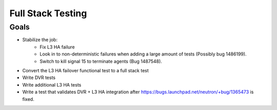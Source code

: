 ..
      Licensed under the Apache License, Version 2.0 (the "License"); you may
      not use this file except in compliance with the License. You may obtain
      a copy of the License at

          http://www.apache.org/licenses/LICENSE-2.0

      Unless required by applicable law or agreed to in writing, software
      distributed under the License is distributed on an "AS IS" BASIS, WITHOUT
      WARRANTIES OR CONDITIONS OF ANY KIND, either express or implied. See the
      License for the specific language governing permissions and limitations
      under the License.


      Convention for heading levels in Neutron devref:
      =======  Heading 0 (reserved for the title in a document)
      -------  Heading 1
      ~~~~~~~  Heading 2
      +++++++  Heading 3
      '''''''  Heading 4
      (Avoid deeper levels because they do not render well.)


Full Stack Testing
==================

Goals
-----

* Stabilize the job:
    - Fix L3 HA failure
    - Look in to non-deterministic failures when adding a large amount of
      tests (Possibly bug 1486199).
    - Switch to kill signal 15 to terminate agents (Bug 1487548).
* Convert the L3 HA failover functional test to a full stack test
* Write DVR tests
* Write additional L3 HA tests
* Write a test that validates DVR + L3 HA integration after
  https://bugs.launchpad.net/neutron/+bug/1365473 is fixed.
